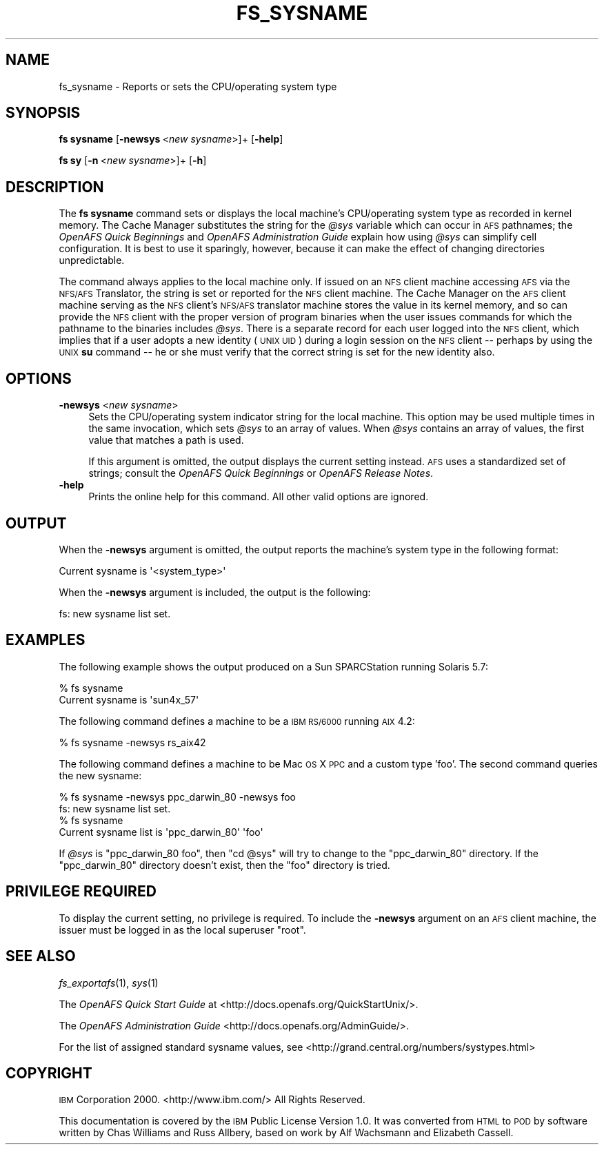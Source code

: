 .\" Automatically generated by Pod::Man 2.23 (Pod::Simple 3.14)
.\"
.\" Standard preamble:
.\" ========================================================================
.de Sp \" Vertical space (when we can't use .PP)
.if t .sp .5v
.if n .sp
..
.de Vb \" Begin verbatim text
.ft CW
.nf
.ne \\$1
..
.de Ve \" End verbatim text
.ft R
.fi
..
.\" Set up some character translations and predefined strings.  \*(-- will
.\" give an unbreakable dash, \*(PI will give pi, \*(L" will give a left
.\" double quote, and \*(R" will give a right double quote.  \*(C+ will
.\" give a nicer C++.  Capital omega is used to do unbreakable dashes and
.\" therefore won't be available.  \*(C` and \*(C' expand to `' in nroff,
.\" nothing in troff, for use with C<>.
.tr \(*W-
.ds C+ C\v'-.1v'\h'-1p'\s-2+\h'-1p'+\s0\v'.1v'\h'-1p'
.ie n \{\
.    ds -- \(*W-
.    ds PI pi
.    if (\n(.H=4u)&(1m=24u) .ds -- \(*W\h'-12u'\(*W\h'-12u'-\" diablo 10 pitch
.    if (\n(.H=4u)&(1m=20u) .ds -- \(*W\h'-12u'\(*W\h'-8u'-\"  diablo 12 pitch
.    ds L" ""
.    ds R" ""
.    ds C` ""
.    ds C' ""
'br\}
.el\{\
.    ds -- \|\(em\|
.    ds PI \(*p
.    ds L" ``
.    ds R" ''
'br\}
.\"
.\" Escape single quotes in literal strings from groff's Unicode transform.
.ie \n(.g .ds Aq \(aq
.el       .ds Aq '
.\"
.\" If the F register is turned on, we'll generate index entries on stderr for
.\" titles (.TH), headers (.SH), subsections (.SS), items (.Ip), and index
.\" entries marked with X<> in POD.  Of course, you'll have to process the
.\" output yourself in some meaningful fashion.
.ie \nF \{\
.    de IX
.    tm Index:\\$1\t\\n%\t"\\$2"
..
.    nr % 0
.    rr F
.\}
.el \{\
.    de IX
..
.\}
.\"
.\" Accent mark definitions (@(#)ms.acc 1.5 88/02/08 SMI; from UCB 4.2).
.\" Fear.  Run.  Save yourself.  No user-serviceable parts.
.    \" fudge factors for nroff and troff
.if n \{\
.    ds #H 0
.    ds #V .8m
.    ds #F .3m
.    ds #[ \f1
.    ds #] \fP
.\}
.if t \{\
.    ds #H ((1u-(\\\\n(.fu%2u))*.13m)
.    ds #V .6m
.    ds #F 0
.    ds #[ \&
.    ds #] \&
.\}
.    \" simple accents for nroff and troff
.if n \{\
.    ds ' \&
.    ds ` \&
.    ds ^ \&
.    ds , \&
.    ds ~ ~
.    ds /
.\}
.if t \{\
.    ds ' \\k:\h'-(\\n(.wu*8/10-\*(#H)'\'\h"|\\n:u"
.    ds ` \\k:\h'-(\\n(.wu*8/10-\*(#H)'\`\h'|\\n:u'
.    ds ^ \\k:\h'-(\\n(.wu*10/11-\*(#H)'^\h'|\\n:u'
.    ds , \\k:\h'-(\\n(.wu*8/10)',\h'|\\n:u'
.    ds ~ \\k:\h'-(\\n(.wu-\*(#H-.1m)'~\h'|\\n:u'
.    ds / \\k:\h'-(\\n(.wu*8/10-\*(#H)'\z\(sl\h'|\\n:u'
.\}
.    \" troff and (daisy-wheel) nroff accents
.ds : \\k:\h'-(\\n(.wu*8/10-\*(#H+.1m+\*(#F)'\v'-\*(#V'\z.\h'.2m+\*(#F'.\h'|\\n:u'\v'\*(#V'
.ds 8 \h'\*(#H'\(*b\h'-\*(#H'
.ds o \\k:\h'-(\\n(.wu+\w'\(de'u-\*(#H)/2u'\v'-.3n'\*(#[\z\(de\v'.3n'\h'|\\n:u'\*(#]
.ds d- \h'\*(#H'\(pd\h'-\w'~'u'\v'-.25m'\f2\(hy\fP\v'.25m'\h'-\*(#H'
.ds D- D\\k:\h'-\w'D'u'\v'-.11m'\z\(hy\v'.11m'\h'|\\n:u'
.ds th \*(#[\v'.3m'\s+1I\s-1\v'-.3m'\h'-(\w'I'u*2/3)'\s-1o\s+1\*(#]
.ds Th \*(#[\s+2I\s-2\h'-\w'I'u*3/5'\v'-.3m'o\v'.3m'\*(#]
.ds ae a\h'-(\w'a'u*4/10)'e
.ds Ae A\h'-(\w'A'u*4/10)'E
.    \" corrections for vroff
.if v .ds ~ \\k:\h'-(\\n(.wu*9/10-\*(#H)'\s-2\u~\d\s+2\h'|\\n:u'
.if v .ds ^ \\k:\h'-(\\n(.wu*10/11-\*(#H)'\v'-.4m'^\v'.4m'\h'|\\n:u'
.    \" for low resolution devices (crt and lpr)
.if \n(.H>23 .if \n(.V>19 \
\{\
.    ds : e
.    ds 8 ss
.    ds o a
.    ds d- d\h'-1'\(ga
.    ds D- D\h'-1'\(hy
.    ds th \o'bp'
.    ds Th \o'LP'
.    ds ae ae
.    ds Ae AE
.\}
.rm #[ #] #H #V #F C
.\" ========================================================================
.\"
.IX Title "FS_SYSNAME 1"
.TH FS_SYSNAME 1 "2011-09-06" "OpenAFS" "AFS Command Reference"
.\" For nroff, turn off justification.  Always turn off hyphenation; it makes
.\" way too many mistakes in technical documents.
.if n .ad l
.nh
.SH "NAME"
fs_sysname \- Reports or sets the CPU/operating system type
.SH "SYNOPSIS"
.IX Header "SYNOPSIS"
\&\fBfs sysname\fR [\fB\-newsys\fR\ <\fInew\ sysname\fR>]+ [\fB\-help\fR]
.PP
\&\fBfs sy\fR [\fB\-n\fR\ <\fInew\ sysname\fR>]+ [\fB\-h\fR]
.SH "DESCRIPTION"
.IX Header "DESCRIPTION"
The \fBfs sysname\fR command sets or displays the local machine's
CPU/operating system type as recorded in kernel memory. The Cache Manager
substitutes the string for the \fI\f(CI@sys\fI\fR variable which can occur in \s-1AFS\s0
pathnames; the \fIOpenAFS Quick Beginnings\fR and \fIOpenAFS Administration
Guide\fR explain how using \fI\f(CI@sys\fI\fR can simplify cell configuration. It is
best to use it sparingly, however, because it can make the effect of
changing directories unpredictable.
.PP
The command always applies to the local machine only. If issued on an \s-1NFS\s0
client machine accessing \s-1AFS\s0 via the \s-1NFS/AFS\s0 Translator, the string is set
or reported for the \s-1NFS\s0 client machine. The Cache Manager on the \s-1AFS\s0
client machine serving as the \s-1NFS\s0 client's \s-1NFS/AFS\s0 translator machine
stores the value in its kernel memory, and so can provide the \s-1NFS\s0 client
with the proper version of program binaries when the user issues commands
for which the pathname to the binaries includes \fI\f(CI@sys\fI\fR. There is a
separate record for each user logged into the \s-1NFS\s0 client, which implies
that if a user adopts a new identity (\s-1UNIX\s0 \s-1UID\s0) during a login session on
the \s-1NFS\s0 client \*(-- perhaps by using the \s-1UNIX\s0 \fBsu\fR command \*(-- he or she
must verify that the correct string is set for the new identity also.
.SH "OPTIONS"
.IX Header "OPTIONS"
.IP "\fB\-newsys\fR <\fInew sysname\fR>" 4
.IX Item "-newsys <new sysname>"
Sets the CPU/operating system indicator string for the local machine. This
option may be used multiple times in the same invocation, which sets \fI\f(CI@sys\fI\fR
to an array of values. When \fI\f(CI@sys\fI\fR contains an array of values, the first
value that matches a path is used.
.Sp
If this argument is omitted, the output displays the current setting
instead. \s-1AFS\s0 uses a standardized set of strings; consult the \fIOpenAFS Quick
Beginnings\fR or \fIOpenAFS Release Notes\fR.
.IP "\fB\-help\fR" 4
.IX Item "-help"
Prints the online help for this command. All other valid options are
ignored.
.SH "OUTPUT"
.IX Header "OUTPUT"
When the \fB\-newsys\fR argument is omitted, the output reports the machine's
system type in the following format:
.PP
.Vb 1
\&   Current sysname is \*(Aq<system_type>\*(Aq
.Ve
.PP
When the \fB\-newsys\fR argument is included, the output is the following:
.PP
.Vb 1
\&   fs: new sysname list set.
.Ve
.SH "EXAMPLES"
.IX Header "EXAMPLES"
The following example shows the output produced on a Sun SPARCStation
running Solaris 5.7:
.PP
.Vb 2
\&   % fs sysname
\&   Current sysname is \*(Aqsun4x_57\*(Aq
.Ve
.PP
The following command defines a machine to be a \s-1IBM\s0 \s-1RS/6000\s0 running \s-1AIX\s0
4.2:
.PP
.Vb 1
\&   % fs sysname \-newsys rs_aix42
.Ve
.PP
The following command defines a machine to be Mac \s-1OS\s0 X \s-1PPC\s0 and a
custom type 'foo'. The second command queries the new sysname:
.PP
.Vb 4
\&   % fs sysname \-newsys ppc_darwin_80 \-newsys foo
\&   fs: new sysname list set.
\&   % fs sysname
\&   Current sysname list is \*(Aqppc_darwin_80\*(Aq \*(Aqfoo\*(Aq
.Ve
.PP
If \fI\f(CI@sys\fI\fR is \f(CW\*(C`ppc_darwin_80 foo\*(C'\fR, then \f(CW\*(C`cd @sys\*(C'\fR will try to change
to the \f(CW\*(C`ppc_darwin_80\*(C'\fR directory. If the \f(CW\*(C`ppc_darwin_80\*(C'\fR directory
doesn't exist, then the \f(CW\*(C`foo\*(C'\fR directory is tried.
.SH "PRIVILEGE REQUIRED"
.IX Header "PRIVILEGE REQUIRED"
To display the current setting, no privilege is required. To include the
\&\fB\-newsys\fR argument on an \s-1AFS\s0 client machine, the issuer must be logged in
as the local superuser \f(CW\*(C`root\*(C'\fR.
.SH "SEE ALSO"
.IX Header "SEE ALSO"
\&\fIfs_exportafs\fR\|(1),
\&\fIsys\fR\|(1)
.PP
The \fIOpenAFS Quick Start Guide\fR at
<http://docs.openafs.org/QuickStartUnix/>.
.PP
The \fIOpenAFS Administration Guide\fR
<http://docs.openafs.org/AdminGuide/>.
.PP
For the list of assigned standard sysname values, see
<http://grand.central.org/numbers/systypes.html>
.SH "COPYRIGHT"
.IX Header "COPYRIGHT"
\&\s-1IBM\s0 Corporation 2000. <http://www.ibm.com/> All Rights Reserved.
.PP
This documentation is covered by the \s-1IBM\s0 Public License Version 1.0.  It was
converted from \s-1HTML\s0 to \s-1POD\s0 by software written by Chas Williams and Russ
Allbery, based on work by Alf Wachsmann and Elizabeth Cassell.
